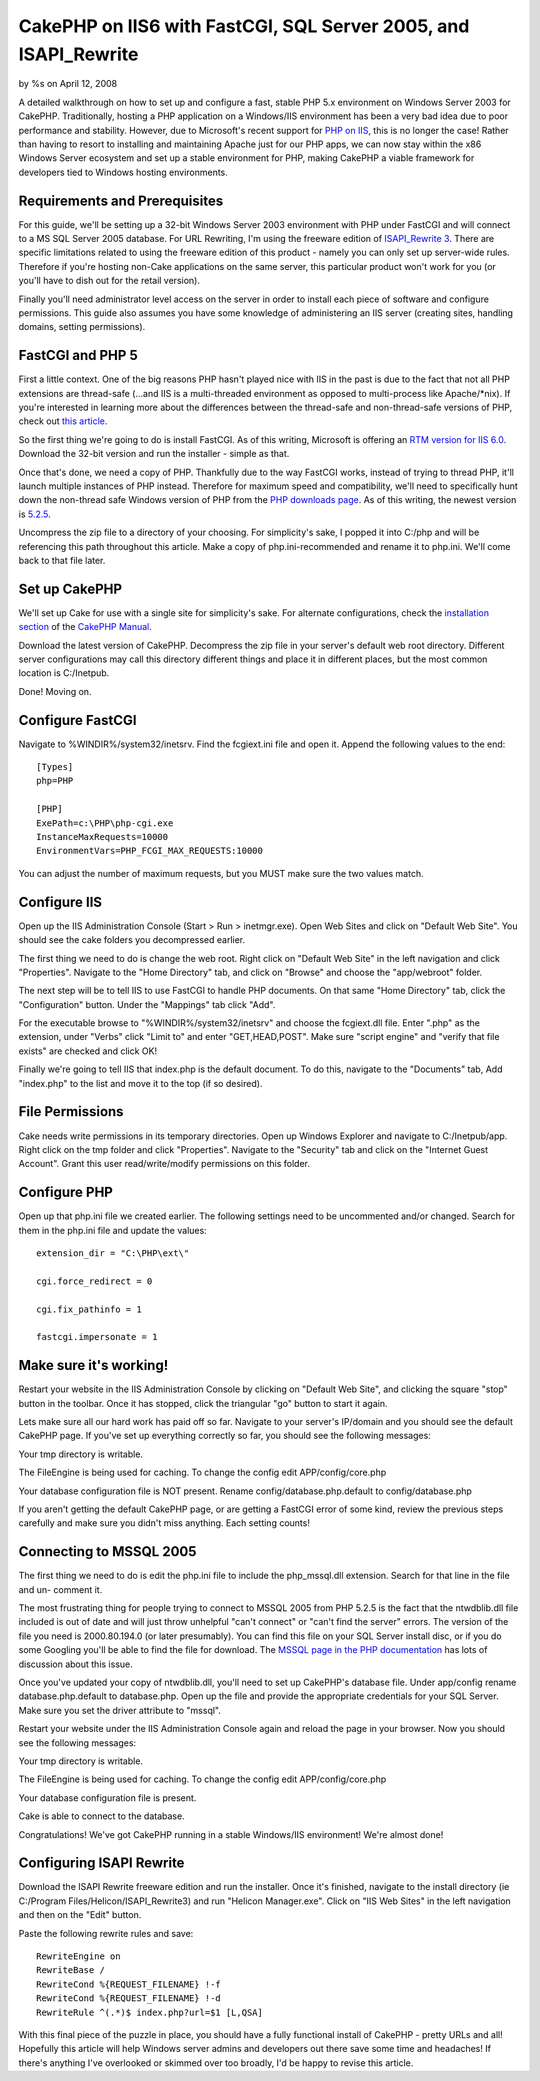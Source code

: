 

CakePHP on IIS6 with FastCGI, SQL Server 2005, and ISAPI_Rewrite
================================================================

by %s on April 12, 2008

A detailed walkthrough on how to set up and configure a fast, stable
PHP 5.x environment on Windows Server 2003 for CakePHP.
Traditionally, hosting a PHP application on a Windows/IIS environment
has been a very bad idea due to poor performance and stability.
However, due to Microsoft's recent support for `PHP on IIS`_, this is
no longer the case! Rather than having to resort to installing and
maintaining Apache just for our PHP apps, we can now stay within the
x86 Windows Server ecosystem and set up a stable environment for PHP,
making CakePHP a viable framework for developers tied to Windows
hosting environments.


Requirements and Prerequisites
``````````````````````````````
For this guide, we'll be setting up a 32-bit Windows Server 2003
environment with PHP under FastCGI and will connect to a MS SQL Server
2005 database. For URL Rewriting, I'm using the freeware edition of
`ISAPI_Rewrite 3`_. There are specific limitations related to using
the freeware edition of this product - namely you can only set up
server-wide rules. Therefore if you're hosting non-Cake applications
on the same server, this particular product won't work for you (or
you'll have to dish out for the retail version).

Finally you'll need administrator level access on the server in order
to install each piece of software and configure permissions. This
guide also assumes you have some knowledge of administering an IIS
server (creating sites, handling domains, setting permissions).


FastCGI and PHP 5
`````````````````
First a little context. One of the big reasons PHP hasn't played nice
with IIS in the past is due to the fact that not all PHP extensions
are thread-safe (...and IIS is a multi-threaded environment as opposed
to multi-process like Apache/*nix). If you're interested in learning
more about the differences between the thread-safe and non-thread-safe
versions of PHP, check out `this article`_.

So the first thing we're going to do is install FastCGI. As of this
writing, Microsoft is offering an `RTM version for IIS 6.0`_. Download
the 32-bit version and run the installer - simple as that.

Once that's done, we need a copy of PHP. Thankfully due to the way
FastCGI works, instead of trying to thread PHP, it'll launch multiple
instances of PHP instead. Therefore for maximum speed and
compatibility, we'll need to specifically hunt down the non-thread
safe Windows version of PHP from the `PHP downloads page`_. As of this
writing, the newest version is `5.2.5`_.

Uncompress the zip file to a directory of your choosing. For
simplicity's sake, I popped it into C:/php and will be referencing
this path throughout this article. Make a copy of php.ini-recommended
and rename it to php.ini. We'll come back to that file later.


Set up CakePHP
``````````````
We'll set up Cake for use with a single site for simplicity's sake.
For alternate configurations, check the `installation section`_ of the
`CakePHP Manual`_.

Download the latest version of CakePHP. Decompress the zip file in
your server's default web root directory. Different server
configurations may call this directory different things and place it
in different places, but the most common location is C:/Inetpub.

Done! Moving on.


Configure FastCGI
`````````````````
Navigate to %WINDIR%/system32/inetsrv. Find the fcgiext.ini file and
open it. Append the following values to the end:

::

    
    [Types]
    php=PHP
    
    [PHP]
    ExePath=c:\PHP\php-cgi.exe
    InstanceMaxRequests=10000
    EnvironmentVars=PHP_FCGI_MAX_REQUESTS:10000

You can adjust the number of maximum requests, but you MUST make sure
the two values match.


Configure IIS
`````````````
Open up the IIS Administration Console (Start > Run > inetmgr.exe).
Open Web Sites and click on "Default Web Site". You should see the
cake folders you decompressed earlier.

The first thing we need to do is change the web root. Right click on
"Default Web Site" in the left navigation and click "Properties".
Navigate to the "Home Directory" tab, and click on "Browse" and choose
the "app/webroot" folder.

The next step will be to tell IIS to use FastCGI to handle PHP
documents. On that same "Home Directory" tab, click the
"Configuration" button. Under the "Mappings" tab click "Add".

For the executable browse to "%WINDIR%/system32/inetsrv" and choose
the fcgiext.dll file. Enter ".php" as the extension, under "Verbs"
click "Limit to" and enter "GET,HEAD,POST". Make sure "script engine"
and "verify that file exists" are checked and click OK!

Finally we're going to tell IIS that index.php is the default
document. To do this, navigate to the "Documents" tab, Add "index.php"
to the list and move it to the top (if so desired).


File Permissions
````````````````
Cake needs write permissions in its temporary directories. Open up
Windows Explorer and navigate to C:/Inetpub/app.
Right click on the tmp folder and click "Properties". Navigate to the
"Security" tab and click on the "Internet Guest Account". Grant this
user read/write/modify permissions on this folder.


Configure PHP
`````````````
Open up that php.ini file we created earlier. The following settings
need to be uncommented and/or changed. Search for them in the php.ini
file and update the values:

::

    
    extension_dir = "C:\PHP\ext\"
    
    cgi.force_redirect = 0
    
    cgi.fix_pathinfo = 1
    
    fastcgi.impersonate = 1
    


Make sure it's working!
```````````````````````
Restart your website in the IIS Administration Console by clicking on
"Default Web Site", and clicking the square "stop" button in the
toolbar. Once it has stopped, click the triangular "go" button to
start it again.

Lets make sure all our hard work has paid off so far. Navigate to your
server's IP/domain and you should see the default CakePHP page. If
you've set up everything correctly so far, you should see the
following messages:

Your tmp directory is writable.

The FileEngine is being used for caching. To change the config edit
APP/config/core.php

Your database configuration file is NOT present.
Rename config/database.php.default to config/database.php

If you aren't getting the default CakePHP page, or are getting a
FastCGI error of some kind, review the previous steps carefully and
make sure you didn't miss anything. Each setting counts!


Connecting to MSSQL 2005
````````````````````````
The first thing we need to do is edit the php.ini file to include the
php_mssql.dll extension. Search for that line in the file and un-
comment it.

The most frustrating thing for people trying to connect to MSSQL 2005
from PHP 5.2.5 is the fact that the ntwdblib.dll file included is out
of date and will just throw unhelpful "can't connect" or "can't find
the server" errors. The version of the file you need is 2000.80.194.0
(or later presumably). You can find this file on your SQL Server
install disc, or if you do some Googling you'll be able to find the
file for download. The `MSSQL page in the PHP documentation`_ has lots
of discussion about this issue.

Once you've updated your copy of ntwdblib.dll, you'll need to set up
CakePHP's database file. Under app/config rename database.php.default
to database.php. Open up the file and provide the appropriate
credentials for your SQL Server. Make sure you set the driver
attribute to "mssql".

Restart your website under the IIS Administration Console again and
reload the page in your browser. Now you should see the following
messages:

Your tmp directory is writable.

The FileEngine is being used for caching. To change the config edit
APP/config/core.php

Your database configuration file is present.

Cake is able to connect to the database.

Congratulations! We've got CakePHP running in a stable Windows/IIS
environment! We're almost done!


Configuring ISAPI Rewrite
`````````````````````````
Download the ISAPI Rewrite freeware edition and run the installer.
Once it's finished, navigate to the install directory (ie C:/Program
Files/Helicon/ISAPI_Rewrite3) and run "Helicon Manager.exe". Click on
"IIS Web Sites" in the left navigation and then on the "Edit" button.

Paste the following rewrite rules and save:

::

    
    RewriteEngine on
    RewriteBase /
    RewriteCond %{REQUEST_FILENAME} !-f
    RewriteCond %{REQUEST_FILENAME} !-d
    RewriteRule ^(.*)$ index.php?url=$1 [L,QSA]

With this final piece of the puzzle in place, you should have a fully
functional install of CakePHP - pretty URLs and all! Hopefully this
article will help Windows server admins and developers out there save
some time and headaches! If there's anything I've overlooked or
skimmed over too broadly, I'd be happy to revise this article.

.. _PHP downloads page: http://php.net/downloads.php
.. _CakePHP Manual: http://book.cakephp.org
.. _ISAPI_Rewrite 3: http://www.helicontech.com/download-isapi_rewrite3.htm
.. _installation section: http://book.cakephp.org/view/32/installation
.. _MSSQL page in the PHP documentation: http://php.net/mssql
.. _this article: http://www.iis-aid.com/articles/my_word/difference_between_php_thread_safe_and_non_thread_safe_binaries
.. _PHP on IIS: http://iis.net/php
.. _5.2.5: http://php.net/get/php-5.2.5-nts-Win32.zip/from/a/mirror
.. _RTM version for IIS 6.0: http://www.iis.net/downloads/default.aspx?tabid=34&g=6&i=1521
.. meta::
    :title: CakePHP on IIS6 with FastCGI, SQL Server 2005, and ISAPI_Rewrite
    :description: CakePHP Article related to IIS,mssql,windows,sql server 2005,isapi_rewrite,windows server 2003,fastcgi,Tutorials
    :keywords: IIS,mssql,windows,sql server 2005,isapi_rewrite,windows server 2003,fastcgi,Tutorials
    :copyright: Copyright 2008 
    :category: tutorials

